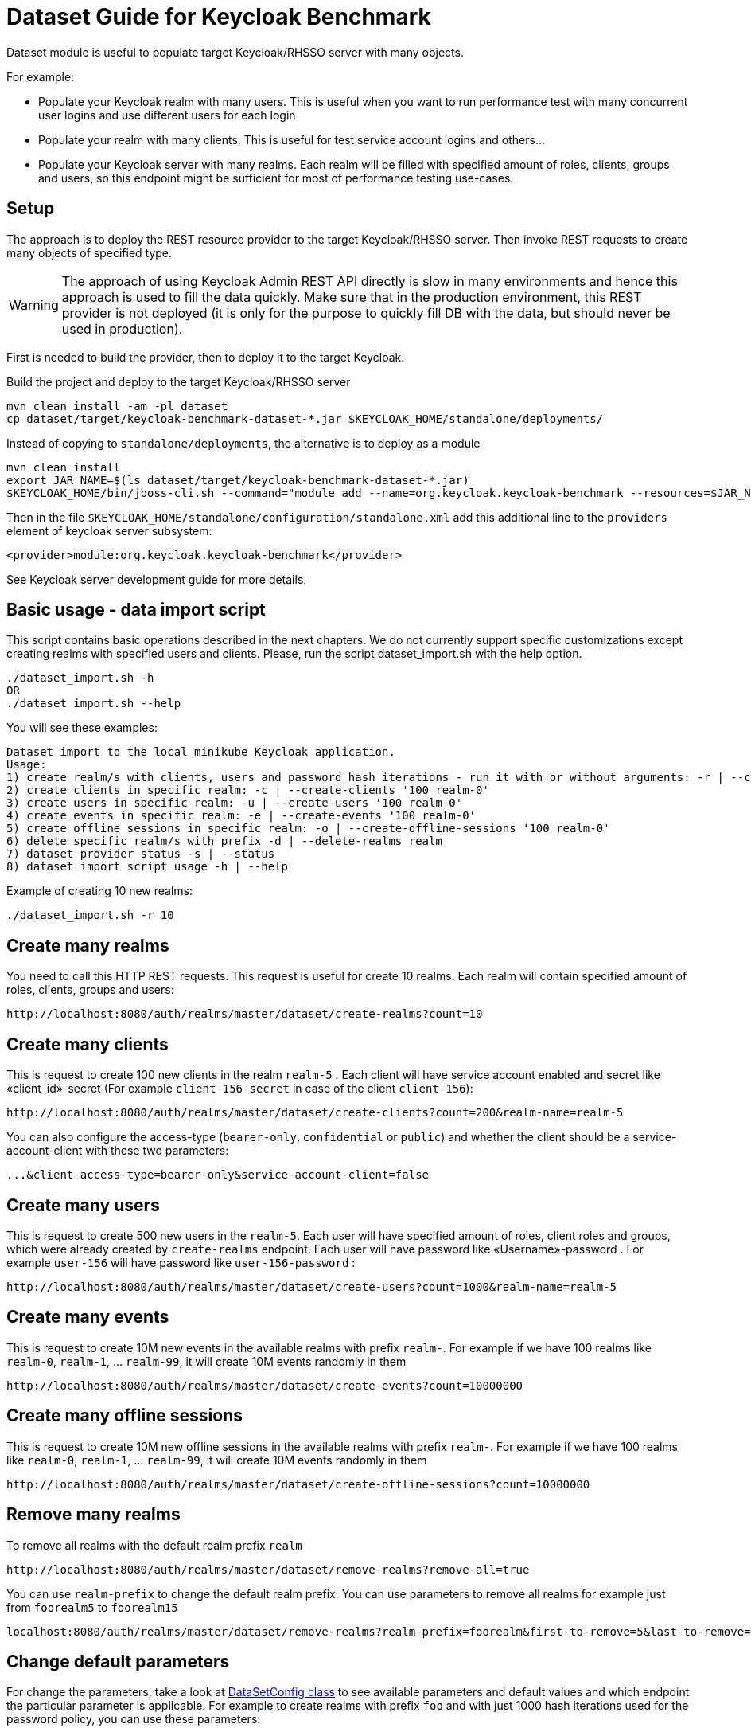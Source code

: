 = Dataset Guide for Keycloak Benchmark

Dataset module is useful to populate target Keycloak/RHSSO server with many objects.

For example:

- Populate your Keycloak realm with many users.
This is useful when you want to run performance test with many concurrent user logins and use different users for each login
- Populate your realm with many clients.
This is useful for test service account logins and others…
- Populate your Keycloak server with many realms.
Each realm will be filled with specified amount of roles, clients, groups and users, so this endpoint might be sufficient for most of performance testing use-cases.

== Setup

The approach is to deploy the REST resource provider to the target Keycloak/RHSSO server.
Then invoke REST requests to create many objects of specified type.

WARNING: The approach of using Keycloak Admin REST API directly is slow in many environments and hence this approach is used to fill the data quickly.
Make sure that in the production environment, this REST provider is not deployed (it is only for the purpose to quickly fill DB with the data, but should never be used in production).

First is needed to build the provider, then to deploy it to the target Keycloak.

Build the project and deploy to the target Keycloak/RHSSO server

----
mvn clean install -am -pl dataset
cp dataset/target/keycloak-benchmark-dataset-*.jar $KEYCLOAK_HOME/standalone/deployments/
----

Instead of copying to `standalone/deployments`, the alternative is to deploy as a module

----
mvn clean install
export JAR_NAME=$(ls dataset/target/keycloak-benchmark-dataset-*.jar)
$KEYCLOAK_HOME/bin/jboss-cli.sh --command="module add --name=org.keycloak.keycloak-benchmark --resources=$JAR_NAME --dependencies=org.keycloak.keycloak-common,org.keycloak.keycloak-core,org.keycloak.keycloak-server-spi,org.keycloak.keycloak-server-spi-private,org.keycloak.keycloak-services,org.keycloak.keycloak-model-infinispan,javax.ws.rs.api,org.jboss.resteasy.resteasy-jaxrs,org.jboss.logging,org.infinispan,org.infinispan.commons,org.infinispan.client.hotrod,org.infinispan.persistence.remote"
----

Then in the file `$KEYCLOAK_HOME/standalone/configuration/standalone.xml` add this additional line to the `providers` element of keycloak server subsystem:

----
<provider>module:org.keycloak.keycloak-benchmark</provider>
----

See Keycloak server development guide for more details.

== Basic usage - data import script

This script contains basic operations described in the next chapters.
We do not currently support specific customizations except creating realms with specified users and clients.
Please, run the script dataset_import.sh with the help option.

----
./dataset_import.sh -h
OR
./dataset_import.sh --help
----

You will see these examples:
----
Dataset import to the local minikube Keycloak application.
Usage:
1) create realm/s with clients, users and password hash iterations - run it with or without arguments: -r | --create-realms '10 100 100 20000'
2) create clients in specific realm: -c | --create-clients '100 realm-0'
3) create users in specific realm: -u | --create-users '100 realm-0'
4) create events in specific realm: -e | --create-events '100 realm-0'
5) create offline sessions in specific realm: -o | --create-offline-sessions '100 realm-0'
6) delete specific realm/s with prefix -d | --delete-realms realm
7) dataset provider status -s | --status
8) dataset import script usage -h | --help
----

Example of creating 10 new realms:
----
./dataset_import.sh -r 10
----

== Create many realms

You need to call this HTTP REST requests.
This request is useful for create 10 realms.
Each realm will contain specified amount of roles, clients, groups and users:

----
http://localhost:8080/auth/realms/master/dataset/create-realms?count=10
----

== Create many clients

This is request to create 100 new clients in the realm `realm-5` . Each client will have service account enabled and secret like «client_id»-secret (For example `client-156-secret` in case of the client `client-156`):

----
http://localhost:8080/auth/realms/master/dataset/create-clients?count=200&realm-name=realm-5
----

You can also configure the access-type (`bearer-only`, `confidential` or `public`) and whether the client should be a service-account-client with these two parameters:

----
...&client-access-type=bearer-only&service-account-client=false
----

== Create many users

This is request to create 500 new users in the `realm-5`.
Each user will have specified amount of roles, client roles and groups, which were already created by `create-realms` endpoint.
Each user will have password like «Username»-password . For example `user-156` will have password like
`user-156-password` :

----
http://localhost:8080/auth/realms/master/dataset/create-users?count=1000&realm-name=realm-5
----

== Create many events

This is request to create 10M new events in the available realms with prefix `realm-`.
For example if we have 100 realms like `realm-0`, `realm-1`, ... `realm-99`, it will create 10M events randomly in them

----
http://localhost:8080/auth/realms/master/dataset/create-events?count=10000000
----

== Create many offline sessions

This is request to create 10M new offline sessions in the available realms with prefix `realm-`.
For example if we have 100 realms like `realm-0`, `realm-1`, … `realm-99`, it will create 10M events randomly in them

----
http://localhost:8080/auth/realms/master/dataset/create-offline-sessions?count=10000000
----

== Remove many realms

To remove all realms with the default realm prefix `realm`

----
http://localhost:8080/auth/realms/master/dataset/remove-realms?remove-all=true
----

You can use `realm-prefix` to change the default realm prefix.
You can use parameters to remove all realms for example just from `foorealm5` to `foorealm15`

----
localhost:8080/auth/realms/master/dataset/remove-realms?realm-prefix=foorealm&first-to-remove=5&last-to-remove=15
----

== Change default parameters

For change the parameters, take a look at link:{github-files}/dataset/src/main/java/org/keycloak/benchmark/dataset/config/DatasetConfig.java[DataSetConfig class]
to see available parameters and default values and which endpoint the particular parameter is applicable.
For example to create realms with prefix `foo` and with just 1000 hash iterations used for the password policy, you can use these parameters:

----
http://localhost:8080/auth/realms/master/dataset/create-realms?count=10&realm-prefix=foo&password-hash-iterations=1000
----

The configuration is written to the server log when HTTP endpoint is triggered, so you can monitor the progress and what parameters were effectively applied.

Note that creation of new objects will automatically start from the next available index.
For example when you trigger endpoint above for creation many clients and you already had 230 clients in your DB (`client-0`, `client-1`, .. `client-229`), then your HTTP request will start creating clients from `client-230` .

== Check last items of particular object

To see last created realm index

----
http://localhost:8080/auth/realms/master/dataset/last-realm
----

To see last created client in given realm

----
http://localhost:8080/auth/realms/master/dataset/last-client?realm-name=realm5
----

To see last created user in given realm

----
http://localhost:8080/auth/realms/master/dataset/last-user?realm-name=realm5
----

== Ability to clear caches and remote caches

With the RHDG integration enabled, it may be useful to clear the content of the remote caches or see if particular item is available in the remote cache.
Those endpoints are not directly to dataset or performance tests, however they are generally useful for those cases.
They are useful just with the RHDG integration enabled.

Clear all the items in the specified cache - in this case cache `sessions`:

----
http://localhost:8080/auth/realms/master/cache/sessions/clear
----

Clear all session related caches:

----
http://localhost:8080/auth/realms/master/cache/clear-sessions
----

Clear all the items in the specified remote cache - in this case cache `sessions`:

----
http://localhost:8080/auth/realms/master/remote-cache/sessions/clear
----

See the count of items in all the available caches and remote caches:

----
http://localhost:8080/auth/realms/master/cache/sizes
----

See if item with ID "123" exists in the specified cache:

----
http://localhost:8080/auth/realms/master/cache/sessions/contains/123
----

See if item with ID "123" exists in the specified remote cache:

----
http://localhost:8080/auth/realms/master/remote-cache/sessions/contains/123
----
